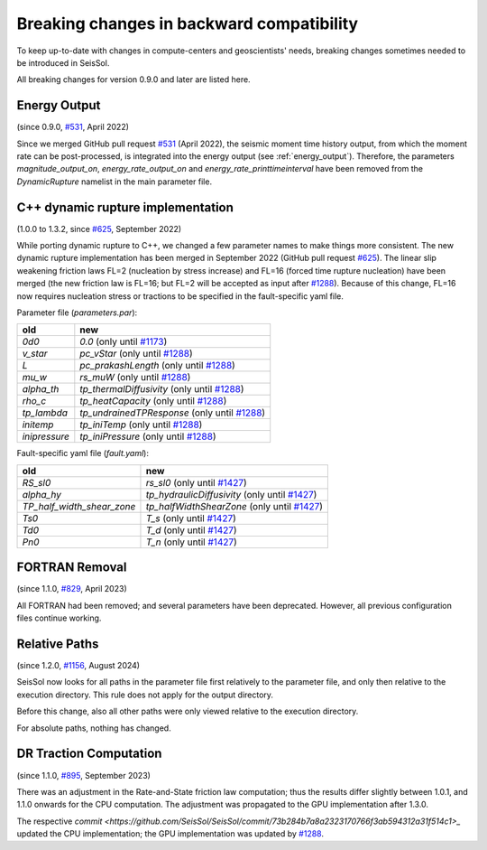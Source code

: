 ..
  SPDX-FileCopyrightText: 2022 SeisSol Group

  SPDX-License-Identifier: BSD-3-Clause
  SPDX-LicenseComments: Full text under /LICENSE and /LICENSES/

  SPDX-FileContributor: Author lists in /AUTHORS and /CITATION.cff

Breaking changes in backward compatibility
==========================================

To keep up-to-date with changes in compute-centers and geoscientists' needs, breaking changes sometimes needed to be introduced in SeisSol.

All breaking changes for version 0.9.0 and later are listed here.

Energy Output
~~~~~~~~~~~~~
(since 0.9.0, `#531 <https://github.com/SeisSol/SeisSol/pull/531>`_, April 2022)

Since we merged GitHub pull request `#531 <https://github.com/SeisSol/SeisSol/pull/531>`_ (April 2022), the seismic moment time history output,
from which the moment rate can be post-processed, is integrated into the energy output (see :ref:`energy_output`).
Therefore, the parameters `magnitude_output_on`, `energy_rate_output_on` and `energy_rate_printtimeinterval` have been removed from the `DynamicRupture` namelist in the main parameter file.

C++ dynamic rupture implementation
~~~~~~~~~~~~~~~~~~~~~~~~~~~~~~~~~~
(1.0.0 to 1.3.2, since `#625 <https://github.com/SeisSol/SeisSol/pull/625>`_, September 2022)

While porting dynamic rupture to C++, we changed a few parameter names to make things more consistent.
The new dynamic rupture implementation has been merged in September 2022 (GitHub pull request `#625 <https://github.com/SeisSol/SeisSol/pull/625>`_).
The linear slip weakening friction laws FL=2 (nucleation by stress increase) and FL=16 (forced time rupture nucleation) have been merged (the new friction law is FL=16; but FL=2 will be accepted as input after `#1288 <https://github.com/SeisSol/SeisSol/pull/1288>`_).
Because of this change, FL=16 now requires nucleation stress or tractions to be specified in the fault-specific yaml file.

Parameter file (`parameters.par`):

+---------------+-----------------------------------------------------------------------------------------------+
| old           | new                                                                                           |
+===============+===============================================================================================+
| `0d0`         | `0.0` (only until `#1173 <https://github.com/SeisSol/SeisSol/pull/1173>`_)                    |
+---------------+-----------------------------------------------------------------------------------------------+
| `v_star`      | `pc_vStar` (only until `#1288 <https://github.com/SeisSol/SeisSol/pull/1288>`_)               |
+---------------+-----------------------------------------------------------------------------------------------+
| `L`           | `pc_prakashLength` (only until `#1288 <https://github.com/SeisSol/SeisSol/pull/1288>`_)       |
+---------------+-----------------------------------------------------------------------------------------------+
| `mu_w`        | `rs_muW` (only until `#1288 <https://github.com/SeisSol/SeisSol/pull/1288>`_)                 |
+---------------+-----------------------------------------------------------------------------------------------+
| `alpha_th`    | `tp_thermalDiffusivity` (only until `#1288 <https://github.com/SeisSol/SeisSol/pull/1288>`_)  |
+---------------+-----------------------------------------------------------------------------------------------+
| `rho_c`       | `tp_heatCapacity` (only until `#1288 <https://github.com/SeisSol/SeisSol/pull/1288>`_)        |
+---------------+-----------------------------------------------------------------------------------------------+
| `tp_lambda`   | `tp_undrainedTPResponse` (only until `#1288 <https://github.com/SeisSol/SeisSol/pull/1288>`_) |
+---------------+-----------------------------------------------------------------------------------------------+
| `initemp`     | `tp_iniTemp` (only until `#1288 <https://github.com/SeisSol/SeisSol/pull/1288>`_)             |
+---------------+-----------------------------------------------------------------------------------------------+
| `inipressure` | `tp_iniPressure` (only until `#1288 <https://github.com/SeisSol/SeisSol/pull/1288>`_)         |
+---------------+-----------------------------------------------------------------------------------------------+

Fault-specific yaml file (`fault.yaml`):

+-----------------------------+-------------------------------------------------------------------------------------------------+
| old                         | new                                                                                             |
+=============================+=================================================================================================+
| `RS_sl0`                    |  `rs_sl0` (only until `#1427 <https://github.com/SeisSol/SeisSol/pull/1427>`_)                  |
+-----------------------------+-------------------------------------------------------------------------------------------------+
| `alpha_hy`                  |  `tp_hydraulicDiffusivity` (only until `#1427 <https://github.com/SeisSol/SeisSol/pull/1427>`_) |
+-----------------------------+-------------------------------------------------------------------------------------------------+
| `TP_half_width_shear_zone`  |  `tp_halfWidthShearZone` (only until `#1427 <https://github.com/SeisSol/SeisSol/pull/1427>`_)   |
+-----------------------------+-------------------------------------------------------------------------------------------------+
| `Ts0`                       |  `T_s` (only until `#1427 <https://github.com/SeisSol/SeisSol/pull/1427>`_)                     |
+-----------------------------+-------------------------------------------------------------------------------------------------+
| `Td0`                       |  `T_d` (only until `#1427 <https://github.com/SeisSol/SeisSol/pull/1427>`_)                     |
+-----------------------------+-------------------------------------------------------------------------------------------------+
| `Pn0`                       |  `T_n` (only until `#1427 <https://github.com/SeisSol/SeisSol/pull/1427>`_)                     |
+-----------------------------+-------------------------------------------------------------------------------------------------+

FORTRAN Removal
~~~~~~~~~~~~~~~

(since 1.1.0, `#829 <https://github.com/SeisSol/SeisSol/pull/829>`_, April 2023)

All FORTRAN had been removed; and several parameters have been deprecated.
However, all previous configuration files continue working.

Relative Paths
~~~~~~~~~~~~~~

(since 1.2.0, `#1156 <https://github.com/SeisSol/SeisSol/pull/1156>`_, August 2024)

SeisSol now looks for all paths in the parameter file first relatively to the parameter file,
and only then relative to the execution directory. This rule does not apply for the output directory.

Before this change, also all other paths were only viewed relative to the execution directory.

For absolute paths, nothing has changed.

DR Traction Computation
~~~~~~~~~~~~~~~~~~~~~~~

(since 1.1.0, `#895 <https://github.com/SeisSol/SeisSol/pull/895>`_, September 2023)

There was an adjustment in the Rate-and-State friction law computation; thus the results differ slightly between 1.0.1, and 1.1.0 onwards for the CPU computation.
The adjustment was propagated to the GPU implementation after 1.3.0.

The respective `commit <https://github.com/SeisSol/SeisSol/commit/73b284b7a8a2323170766f3ab594312a31f514c1>_`
updated the CPU implementation; the GPU implementation was updated by
`#1288 <https://github.com/SeisSol/SeisSol/pull/1288>`_.

